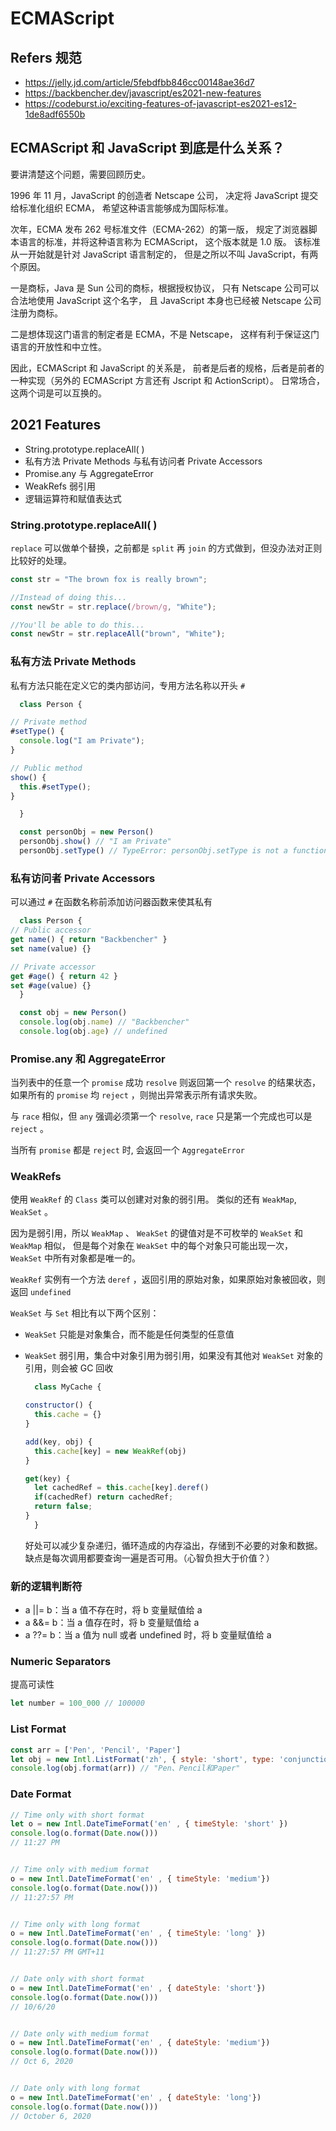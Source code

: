 #+STARTUP: content
* ECMAScript
** Refers 规范
   - https://jelly.jd.com/article/5febdfbb846cc00148ae36d7
   - https://backbencher.dev/javascript/es2021-new-features
   - https://codeburst.io/exciting-features-of-javascript-es2021-es12-1de8adf6550b

** ECMAScript 和 JavaScript 到底是什么关系？ 
   要讲清楚这个问题，需要回顾历史。
   
   1996 年 11 月，JavaScript 的创造者 Netscape 公司，
   决定将 JavaScript 提交给标准化组织 ECMA，
   希望这种语言能够成为国际标准。

   次年，ECMA 发布 262 号标准文件（ECMA-262）的第一版，
   规定了浏览器脚本语言的标准，并将这种语言称为 ECMAScript，
   这个版本就是 1.0 版。
   该标准从一开始就是针对 JavaScript 语言制定的，
   但是之所以不叫 JavaScript，有两个原因。

   一是商标，Java 是 Sun 公司的商标，根据授权协议，
   只有 Netscape 公司可以合法地使用 JavaScript 这个名字，
   且 JavaScript 本身也已经被 Netscape 公司注册为商标。

   二是想体现这门语言的制定者是 ECMA，不是 Netscape，
   这样有利于保证这门语言的开放性和中立性。
   
   因此，ECMAScript 和 JavaScript 的关系是，
   前者是后者的规格，后者是前者的一种实现（另外的 ECMAScript 方言还有 Jscript 和 ActionScript）。
   日常场合，这两个词是可以互换的。

** 2021 Features
   - String.prototype.replaceAll( )
   - 私有方法 Private Methods 与私有访问者 Private Accessors
   - Promise.any 与 AggregateError
   - WeakRefs 弱引用
   - 逻辑运算符和赋值表达式

*** String.prototype.replaceAll( )
    ~replace~ 可以做单个替换，之前都是 ~split~ 再 ~join~ 的方式做到，但没办法对正则比较好的处理。

    #+begin_src js
      const str = "The brown fox is really brown";

      //Instead of doing this...
      const newStr = str.replace(/brown/g, "White");

      //You'll be able to do this...
      const newStr = str.replaceAll("brown", "White");
    #+end_src
    
*** 私有方法 Private Methods

    私有方法只能在定义它的类内部访问，专用方法名称以开头 ~#~

    #+begin_src js
      class Person {

	// Private method
	#setType() {
	  console.log("I am Private");
	}

	// Public method
	show() {
	  this.#setType();
	}

      }

      const personObj = new Person()
      personObj.show() // "I am Private"
      personObj.setType() // TypeError: personObj.setType is not a function
    #+end_src
    
*** 私有访问者 Private Accessors

    可以通过 ~#~ 在函数名称前添加访问器函数来使其私有

    #+begin_src js
      class Person {
	// Public accessor
	get name() { return "Backbencher" }
	set name(value) {}

	// Private accessor
	get #age() { return 42 }
	set #age(value) {}
      }

      const obj = new Person()
      console.log(obj.name) // "Backbencher"
      console.log(obj.age) // undefined
    #+end_src

*** Promise.any 和 AggregateError

    当列表中的任意一个 ~promise~ 成功 ~resolve~ 则返回第一个 ~resolve~ 的结果状态，
    如果所有的 ~promise~ 均 ~reject~ ，则抛出异常表示所有请求失败。

    与 ~race~ 相似，但 ~any~ 强调必须第一个 ~resolve~, ~race~ 只是第一个完成也可以是 ~reject~ 。

    当所有 ~promise~ 都是 ~reject~ 时, 会返回一个 ~AggregateError~

*** WeakRefs

    使用 ~WeakRef~ 的 ~Class~ 类可以创建对对象的弱引用。
    类似的还有 ~WeakMap~, ~WeakSet~ 。

    因为是弱引用，所以 ~WeakMap~ 、 ~WeakSet~ 的键值对是不可枚举的 ~WeakSet~ 和 ~WeakMap~ 相似，
    但是每个对象在 ~WeakSet~ 中的每个对象只可能出现一次， ~WeakSet~ 中所有对象都是唯一的。
    
    ~WeakRef~ 实例有一个方法 ~deref~ ，返回引用的原始对象，如果原始对象被回收，则返回 ~undefined~
    
    ~WeakSet~ 与 ~Set~ 相比有以下两个区别：
    - ~WeakSet~ 只能是对象集合，而不能是任何类型的任意值
    - ~WeakSet~ 弱引用，集合中对象引用为弱引用，如果没有其他对 ~WeakSet~ 对象的引用，则会被 GC 回收

     #+begin_src js
       class MyCache {
  
	 constructor() {
	   this.cache = {}
	 }
  
	 add(key, obj) {
	   this.cache[key] = new WeakRef(obj)
	 }
  
	 get(key) {
	   let cachedRef = this.cache[key].deref()
	   if(cachedRef) return cachedRef;
	   return false;
	 }
       }
     #+end_src

     好处可以减少复杂递归，循环造成的内存溢出，存储到不必要的对象和数据。
     缺点是每次调用都要查询一遍是否可用。（心智负担大于价值？）
*** 新的逻辑判断符
    - a ||= b：当 a 值不存在时，将 b 变量赋值给 a
    - a &&= b：当 a 值存在时，将 b 变量赋值给 a
    - a ??= b：当 a 值为 null 或者 undefined 时，将 b 变量赋值给 a

*** Numeric Separators
    提高可读性

    #+begin_src js
      let number = 100_000 // 100000
    #+end_src

*** List Format

    #+begin_src js
      const arr = ['Pen', 'Pencil', 'Paper']
      let obj = new Intl.ListFormat('zh', { style: 'short', type: 'conjunction' })
      console.log(obj.format(arr)) // "Pen、Pencil和Paper"
    #+end_src

*** Date Format

    #+begin_src js
      // Time only with short format
      let o = new Intl.DateTimeFormat('en' , { timeStyle: 'short' })
      console.log(o.format(Date.now()))
      // 11:27 PM


      // Time only with medium format
      o = new Intl.DateTimeFormat('en' , { timeStyle: 'medium'})
      console.log(o.format(Date.now()))
      // 11:27:57 PM


      // Time only with long format
      o = new Intl.DateTimeFormat('en' , { timeStyle: 'long' })
      console.log(o.format(Date.now()))
      // 11:27:57 PM GMT+11


      // Date only with short format
      o = new Intl.DateTimeFormat('en' , { dateStyle: 'short'})
      console.log(o.format(Date.now()))
      // 10/6/20


      // Date only with medium format
      o = new Intl.DateTimeFormat('en' , { dateStyle: 'medium'})
      console.log(o.format(Date.now()))
      // Oct 6, 2020


      // Date only with long format
      o = new Intl.DateTimeFormat('en' , { dateStyle: 'long'})
      console.log(o.format(Date.now()))
      // October 6, 2020
    #+end_src
